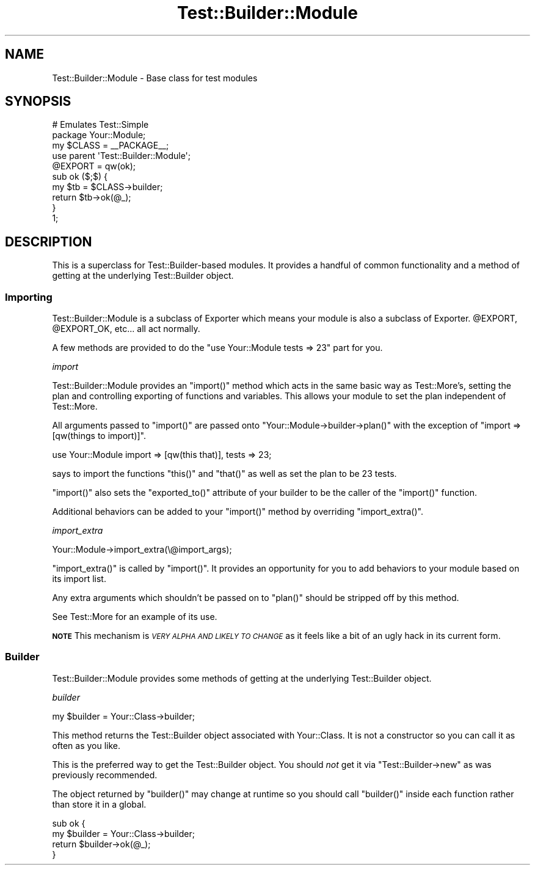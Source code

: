 .\" Automatically generated by Pod::Man 4.10 (Pod::Simple 3.35)
.\"
.\" Standard preamble:
.\" ========================================================================
.de Sp \" Vertical space (when we can't use .PP)
.if t .sp .5v
.if n .sp
..
.de Vb \" Begin verbatim text
.ft CW
.nf
.ne \\$1
..
.de Ve \" End verbatim text
.ft R
.fi
..
.\" Set up some character translations and predefined strings.  \*(-- will
.\" give an unbreakable dash, \*(PI will give pi, \*(L" will give a left
.\" double quote, and \*(R" will give a right double quote.  \*(C+ will
.\" give a nicer C++.  Capital omega is used to do unbreakable dashes and
.\" therefore won't be available.  \*(C` and \*(C' expand to `' in nroff,
.\" nothing in troff, for use with C<>.
.tr \(*W-
.ds C+ C\v'-.1v'\h'-1p'\s-2+\h'-1p'+\s0\v'.1v'\h'-1p'
.ie n \{\
.    ds -- \(*W-
.    ds PI pi
.    if (\n(.H=4u)&(1m=24u) .ds -- \(*W\h'-12u'\(*W\h'-12u'-\" diablo 10 pitch
.    if (\n(.H=4u)&(1m=20u) .ds -- \(*W\h'-12u'\(*W\h'-8u'-\"  diablo 12 pitch
.    ds L" ""
.    ds R" ""
.    ds C` ""
.    ds C' ""
'br\}
.el\{\
.    ds -- \|\(em\|
.    ds PI \(*p
.    ds L" ``
.    ds R" ''
.    ds C`
.    ds C'
'br\}
.\"
.\" Escape single quotes in literal strings from groff's Unicode transform.
.ie \n(.g .ds Aq \(aq
.el       .ds Aq '
.\"
.\" If the F register is >0, we'll generate index entries on stderr for
.\" titles (.TH), headers (.SH), subsections (.SS), items (.Ip), and index
.\" entries marked with X<> in POD.  Of course, you'll have to process the
.\" output yourself in some meaningful fashion.
.\"
.\" Avoid warning from groff about undefined register 'F'.
.de IX
..
.nr rF 0
.if \n(.g .if rF .nr rF 1
.if (\n(rF:(\n(.g==0)) \{\
.    if \nF \{\
.        de IX
.        tm Index:\\$1\t\\n%\t"\\$2"
..
.        if !\nF==2 \{\
.            nr % 0
.            nr F 2
.        \}
.    \}
.\}
.rr rF
.\" ========================================================================
.\"
.IX Title "Test::Builder::Module 3"
.TH Test::Builder::Module 3 "2018-02-05" "perl v5.28.1" "User Contributed Perl Documentation"
.\" For nroff, turn off justification.  Always turn off hyphenation; it makes
.\" way too many mistakes in technical documents.
.if n .ad l
.nh
.SH "NAME"
Test::Builder::Module \- Base class for test modules
.SH "SYNOPSIS"
.IX Header "SYNOPSIS"
.Vb 2
\&  # Emulates Test::Simple
\&  package Your::Module;
\&
\&  my $CLASS = _\|_PACKAGE_\|_;
\&
\&  use parent \*(AqTest::Builder::Module\*(Aq;
\&  @EXPORT = qw(ok);
\&
\&  sub ok ($;$) {
\&      my $tb = $CLASS\->builder;
\&      return $tb\->ok(@_);
\&  }
\&  
\&  1;
.Ve
.SH "DESCRIPTION"
.IX Header "DESCRIPTION"
This is a superclass for Test::Builder\-based modules.  It provides a
handful of common functionality and a method of getting at the underlying
Test::Builder object.
.SS "Importing"
.IX Subsection "Importing"
Test::Builder::Module is a subclass of Exporter which means your
module is also a subclass of Exporter.  \f(CW@EXPORT\fR, \f(CW@EXPORT_OK\fR, etc...
all act normally.
.PP
A few methods are provided to do the \f(CW\*(C`use Your::Module tests => 23\*(C'\fR part
for you.
.PP
\fIimport\fR
.IX Subsection "import"
.PP
Test::Builder::Module provides an \f(CW\*(C`import()\*(C'\fR method which acts in the
same basic way as Test::More's, setting the plan and controlling
exporting of functions and variables.  This allows your module to set
the plan independent of Test::More.
.PP
All arguments passed to \f(CW\*(C`import()\*(C'\fR are passed onto 
\&\f(CW\*(C`Your::Module\->builder\->plan()\*(C'\fR with the exception of 
\&\f(CW\*(C`import =>[qw(things to import)]\*(C'\fR.
.PP
.Vb 1
\&    use Your::Module import => [qw(this that)], tests => 23;
.Ve
.PP
says to import the functions \f(CW\*(C`this()\*(C'\fR and \f(CW\*(C`that()\*(C'\fR as well as set the plan
to be 23 tests.
.PP
\&\f(CW\*(C`import()\*(C'\fR also sets the \f(CW\*(C`exported_to()\*(C'\fR attribute of your builder to be
the caller of the \f(CW\*(C`import()\*(C'\fR function.
.PP
Additional behaviors can be added to your \f(CW\*(C`import()\*(C'\fR method by overriding
\&\f(CW\*(C`import_extra()\*(C'\fR.
.PP
\fIimport_extra\fR
.IX Subsection "import_extra"
.PP
.Vb 1
\&    Your::Module\->import_extra(\e@import_args);
.Ve
.PP
\&\f(CW\*(C`import_extra()\*(C'\fR is called by \f(CW\*(C`import()\*(C'\fR.  It provides an opportunity for you
to add behaviors to your module based on its import list.
.PP
Any extra arguments which shouldn't be passed on to \f(CW\*(C`plan()\*(C'\fR should be
stripped off by this method.
.PP
See Test::More for an example of its use.
.PP
\&\fB\s-1NOTE\s0\fR This mechanism is \fI\s-1VERY ALPHA AND LIKELY TO CHANGE\s0\fR as it
feels like a bit of an ugly hack in its current form.
.SS "Builder"
.IX Subsection "Builder"
Test::Builder::Module provides some methods of getting at the underlying
Test::Builder object.
.PP
\fIbuilder\fR
.IX Subsection "builder"
.PP
.Vb 1
\&  my $builder = Your::Class\->builder;
.Ve
.PP
This method returns the Test::Builder object associated with Your::Class.
It is not a constructor so you can call it as often as you like.
.PP
This is the preferred way to get the Test::Builder object.  You should
\&\fInot\fR get it via \f(CW\*(C`Test::Builder\->new\*(C'\fR as was previously
recommended.
.PP
The object returned by \f(CW\*(C`builder()\*(C'\fR may change at runtime so you should
call \f(CW\*(C`builder()\*(C'\fR inside each function rather than store it in a global.
.PP
.Vb 2
\&  sub ok {
\&      my $builder = Your::Class\->builder;
\&
\&      return $builder\->ok(@_);
\&  }
.Ve
